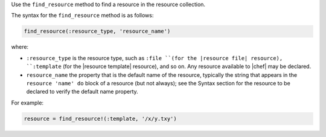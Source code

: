 .. The contents of this file may be included in multiple topics (using the includes directive).
.. The contents of this file should be modified in a way that preserves its ability to appear in multiple topics.


Use the ``find_resource`` method to find a resource in the resource collection.

The syntax for the ``find_resource`` method is as follows:

.. code-block:: ruby

   find_resource(:resource_type, 'resource_name')

where:

* ``:resource_type`` is the resource type, such as ``:file ``(for the |resource file| resource), ``:template`` (for the |resource template| resource), and so on. Any resource available to |chef| may be declared.
* ``resource_name`` the property that is the default name of the resource, typically the string that appears in the ``resource 'name' do`` block of a resource (but not always); see the Syntax section for the resource to be declared to verify the default name property.

For example:

.. code-block:: ruby

   resource = find_resource!(:template, '/x/y.txy')

